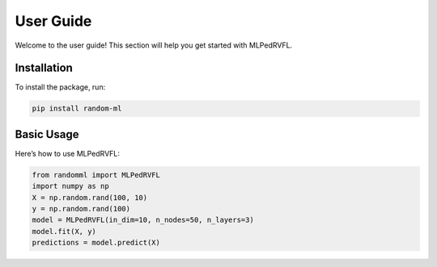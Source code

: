 User Guide
==========

Welcome to the user guide! This section will help you get started with MLPedRVFL.

Installation
------------

To install the package, run:

.. code-block:: bash

   pip install random-ml

Basic Usage
-----------

Here’s how to use MLPedRVFL:

.. code-block:: python

   from randomml import MLPedRVFL
   import numpy as np
   X = np.random.rand(100, 10)
   y = np.random.rand(100)
   model = MLPedRVFL(in_dim=10, n_nodes=50, n_layers=3)
   model.fit(X, y)
   predictions = model.predict(X)